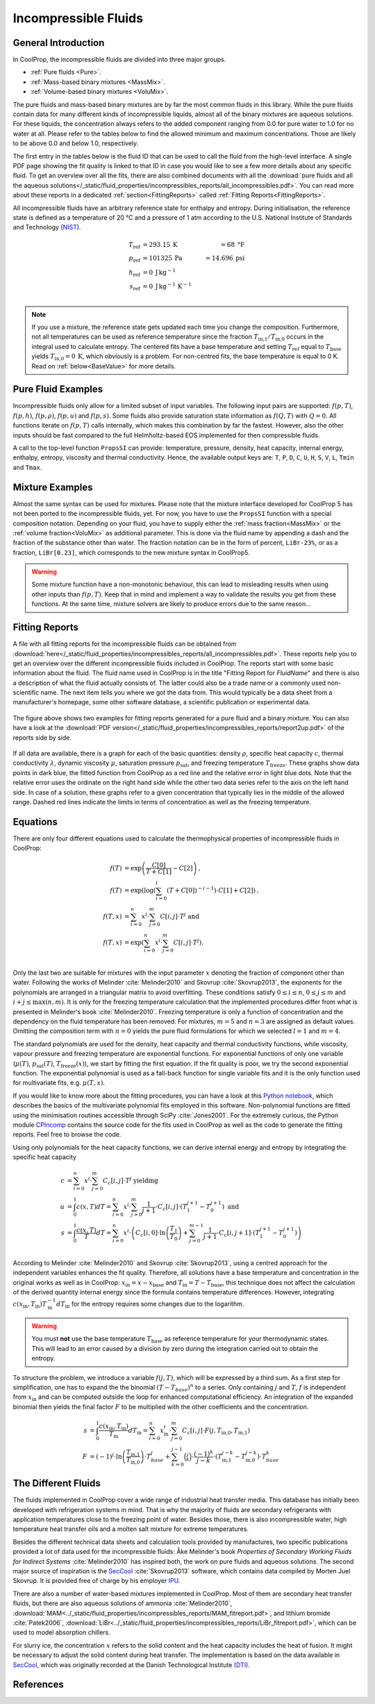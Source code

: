 

.. _Incompressibles:

Incompressible Fluids
=====================


General Introduction
--------------------

In CoolProp, the incompressible fluids are divided into three major groups.

* :ref:`Pure fluids <Pure>`.
* :ref:`Mass-based binary mixtures <MassMix>`.
* :ref:`Volume-based binary mixtures <VoluMix>`.

.. * :ref:`Mole-based binary mixtures <MoleMix>`.

The pure fluids and mass-based binary mixtures are by far the most common fluids
in this library. While the pure fluids contain data for many different kinds of
incompressible liquids, almost all of the binary mixtures are aqueous solutions.
For these liquids, the concentration always refers to the added component ranging
from 0.0 for pure water to 1.0 for no water at all. Please refer to the tables
below to find the allowed minimum and maximum concentrations. Those are likely
to be above 0.0 and below 1.0, respectively.

The first entry in the tables below is the fluid ID that can be used to call the
fluid from the high-level interface. A single PDF page showing the fit quality is
linked to that ID in case you would like to see a few more details about any
specific fluid. To get an overview over all the fits, there are also combined
documents with all the
:download:`pure fluids and all the aqueous solutions</_static/fluid_properties/incompressibles_reports/all_incompressibles.pdf>`.
You can read more about these reports in a dedicated
:ref:`section<FittingReports>` called :ref:`Fitting Reports<FittingReports>`.

All incompressible fluids have an arbitrary reference state for enthalpy and entropy.
During initialisation, the reference state is defined as a temperature of 20 °C
and a pressure of 1 atm according to the U.S. National Institute of Standards and
Technology (`NIST <http://www.nist.gov>`_).

.. math::
   T_\text{ref} &=  293.15\:\text{K}  &=     68\:\text{°F} \\
   p_\text{ref} &=  101325\:\text{Pa} &= 14.696\:\text{psi} \\
   h_\text{ref} &=  0\:\text{J}\,\text{kg}^{-1} & \\
   s_\text{ref} &=  0\:\text{J}\,\text{kg}^{-1}\,\text{K}^{-1} & \\

.. note::
  If you use a mixture, the reference state gets updated each time you change
  the composition. Furthermore, not all temperatures can be used as reference
  temperature since the fraction :math:`T_\text{in,1} / T_\text{in,0}` occurs in the integral used to
  calculate entropy. The centered fits have a base temperature and setting
  :math:`T_\text{ref}` equal to :math:`T_\text{base}` yields :math:`T_\text{in,0}=0\:\text{K}`,
  which obviously is a problem. For non-centred fits, the base temperature is
  equal to 0 K. Read on :ref:`below<BaseValue>` for more details.


Pure Fluid Examples
-------------------

Incompressible fluids only allow  for a limited subset of input variables. The
following input pairs are supported: :math:`f(p,T)`, :math:`f(p,h)`, :math:`f(p,\rho)`,
:math:`f(p,u)` and :math:`f(p,s)`. Some fluids also provide saturation state
information as :math:`f(Q,T)` with :math:`Q=0`. All functions iterate on :math:`f(p,T)` calls
internally, which makes this combination by far the fastest. However, also the
other inputs should be fast compared to the full Helmholtz-based EOS implemented
for then compressible fluids.

A call to the top-level function ``PropsSI`` can provide: temperature, pressure,
density, heat capacity, internal energy, enthalpy, entropy, viscosity and
thermal conductivity. Hence, the available output keys are: ``T``, ``P``, ``D``,
``C``, ``U``, ``H``, ``S``, ``V``, ``L``, ``Tmin`` and ``Tmax``.

.. ipython::

    In [1]: from CoolProp.CoolProp import PropsSI

    #Density of Downtherm Q at 500 K and 1 atm.
    In [1]: PropsSI('D','T',500,'P',101325,'INCOMP::DowQ')

    #Specific heat capacity of Downtherm Q at 500 K and 1 atm
    In [1]: PropsSI('C','T',500,'P',101325,'INCOMP::DowQ')

    In [1]: PropsSI('C','D',809.0659,'P',101325,'INCOMP::DowQ')

    #Saturation pressure of Downtherm Q at 500 K
    In [1]: PropsSI('P','T',500,'Q',0,'INCOMP::DowQ')

    #Minimum temperature for Downtherm Q
    In [1]: PropsSI('Tmin','T',0,'P',0,'INCOMP::DowQ')

    #Maximum temperature for Downtherm Q
    In [1]: PropsSI('Tmax','T',0,'P',0,'INCOMP::DowQ')



Mixture Examples
----------------

Almost the same syntax can be used for mixtures. Please note that the mixture
interface developed for CoolProp 5 has not been ported to the incompressible
fluids, yet. For now, you have to use the ``PropsSI`` function with a special
composition notation. Depending on your fluid, you have to supply either the
:ref:`mass fraction<MassMix>` or the :ref:`volume fraction<VoluMix>` as additional
parameter. This is done via the fluid name by appending a dash and the
fraction of the substance other than water. The fraction notation can be in the
form of percent, ``LiBr-23%``, or as a fraction, ``LiBr[0.23]``, which
corresponds to the new mixture syntax in CoolProp5.

..  In addition to the properties available for the pure fluids (``D``, ``C``,
  ``U``, ``H``, ``S``, ``V``, ``L``,``Tmin`` and ``Tmax``, some mixtures also
  provide the freezing temperature ``Tfreeze`` as a function of composition.


.. ipython::

    In [1]: from CoolProp.CoolProp import PropsSI

    #Density of a lithium bromide solution at 300 K and 1 atm.
    In [1]: PropsSI('D','T',300,'P',101325,'INCOMP::LiBr[0.23]')

    #Specific heat capacity of a lithium bromide solution at 300 K and 1 atm
    In [1]: PropsSI('C','T',300,'P',101325,'INCOMP::LiBr-0.23%')

    #Specific enthalpy of a lithium bromide solution at 300 K and 1 atm
    In [1]: PropsSI('H','T',300,'P',101325,'INCOMP::LiBr-0.23%')

    In [1]: PropsSI('T','H',28627,'P',101325,'INCOMP::LiBr-0.23%')


.. warning::
  Some mixture function have a non-monotonic behaviour, this can lead to misleading
  results when using other inputs than :math:`f(p,T)`. Keep that in mind and
  implement a way to validate the results you get from these functions. At the same
  time, mixture solvers are likely to produce errors due to the same reason...




.. _FittingReports:

Fitting Reports
---------------------------------------

A file with all fitting reports for the incompressible fluids can be obtained
from :download:`here</_static/fluid_properties/incompressibles_reports/all_incompressibles.pdf>`. These reports help you to
get an overview over the different incompressible fluids
included in CoolProp. The reports start with some basic information about
the fluid. The fluid name used in CoolProp is in the title "Fitting Report for *FluidName*"
and there is also a description of what the fluid actually consists of. The latter
could also be a trade name or a commonly used non-scientific name. The next item
tells you where we got the data from. This
would typically be a data sheet from a manufacturer's homepage, some other software
database, a scientific publication or experimental data.

.. figure:: /_static/fluid_properties/incompressibles_reports/report2up.jpg
    :align: center
    :alt: Fitting reports for pure fluid and solution

    The figure above shows two examples for fitting reports generated for a pure
    fluid and a binary mixture. You can also have a look at the
    :download:`PDF version</_static/fluid_properties/incompressibles_reports/report2up.pdf>` of the reports side by side.

If all data are available, there is a graph for each of the basic quantities:
density :math:`\rho`, specific heat capacity :math:`c`, thermal conductivity
:math:`\lambda`, dynamic viscosity :math:`\mu`, saturation pressure
:math:`p_\text{sat}`, and freezing temperature :math:`T_\text{freeze}`. These graphs show
data points in dark blue, the fitted function from CoolProp as a red line and the
relative error in light blue dots. Note that the relative error uses the ordinate
on the right hand side while the other two data series refer to the axis on the
left hand side. In case of a solution, these graphs refer to a given concentration
that typically lies in the middle of the allowed range. Dashed red lines indicate
the limits in terms of concentration as well as the freezing temperature.


.. _Equations:

Equations
---------

There are only four different equations used to calculate the thermophysical
properties of incompressible fluids in CoolProp:

.. math::

    f(T)  &= \exp \left( \frac{C[0]}{T+C[1]} - C[2] \right) \text{, } \\
    f(T)  &= \exp \left( \log  \left( \sum_{i=0}^l \left( T+C[0] \right)^{-i-1} \right) \cdot C[1] + C[2] \right) \text{, } \\
    f(T,x)&=             \sum_{i=0}^n x^i \cdot \sum_{j=0}^m C[i,j] \cdot T^j \text{ and } \\
    f(T,x)&= \exp \left( \sum_{i=0}^n x^i \cdot \sum_{j=0}^m C[i,j] \cdot T^j \right) \text{. } \\

Only the last two are suitable for mixtures with the input parameter :math:`x`
denoting the fraction of component other than water. Following the works of
Melinder :cite:`Melinder2010` and Skovrup :cite:`Skovrup2013`, the exponents
for the polynomials are arranged in a triangular matrix to avoid overfitting.
These conditions satisfy :math:`0 \leq i \leq n`, :math:`0 \leq j \leq m`
and :math:`i + j \leq \max(n,m)`. It is only for the freezing temperature calculation
that the implemented procedures differ from what is presented in Melinder's
book :cite:`Melinder2010`. Freezing temperature is only a function of concentration
and the dependency on the fluid temperature has been removed. For mixtures,
:math:`m=5` and :math:`n=3` are assigned as default values.
Omitting the composition term with :math:`n=0` yields the pure fluid formulations
for which we selected :math:`l=1` and :math:`m=4`.

The standard polynomials are used for the density, heat capacity and thermal
conductivity functions, while viscosity, vapour pressure and freezing temperature
are exponential functions. For exponential functions of only one variable
(:math:`\mu(T)`, :math:`p_\text{sat}(T)`, :math:`T_\text{freeze}(x)`), we start by fitting the
first equation. If the fit quality is poor, we try the second exponential function.
The exponential polynomial is used as a fall-back function for single variable
fits and it is the only function used for multivariate fits, e.g. :math:`\mu(T,x)`.

If you would like to know more about the fitting procedures, you can have a look
at this `Python notebook <http://nbviewer.ipython.org/github/CoolProp/CoolProp/blob/master/dev/incompressible_liquids/LinearAlgebra.ipynb>`_,
which describes the basics of the multivariate polynomial fits employed in this
software. Non-polynomial functions are fitted using the minimisation routines
accessible through SciPy :cite:`Jones2001`. For the extremely curious, the
Python module `CPIncomp <https://github.com/CoolProp/CoolProp/tree/master/dev/incompressible_liquids/CPIncomp>`_
contains the source code for the fits used in CoolProp as well as the code to
generate the fitting reports. Feel free to browse the code.

Using only polynomials for the heat capacity functions, we can derive internal
energy and entropy by integrating the specific heat capacity

.. _BaseValue:

.. math::

    c          &= \sum_{i=0}^n x^i \cdot \sum_{j=0}^m C_{c}[i,j] \cdot T^j \text{ yielding } \\
    u          &= \int_{0}^{1} c\left( x,T \right) dT
                = \sum_{i=0}^n x^i \cdot \sum_{j=0}^m \frac{1}{j+1} \cdot C_{c}[i,j]
                  \cdot \left( T_{1}^{j+1} - T_{0}^{j+1} \right) \text{ and } \\
    s          &= \int_{0}^{1} \frac{c\left( x,T \right)}{T} dT
                = \sum_{i=0}^n x^i \cdot \left(
                  C_{c}[i,0] \cdot \ln\left(\frac{T_{1}}{T_{0}}\right)
                  + \sum_{j=0}^{m-1} \frac{1}{j+1} \cdot C_{c}[i,j+1] \cdot \left( T_{1}^{j+1} - T_{0}^{j+1} \right)
                  \right) \\

According to Melinder :cite:`Melinder2010` and Skovrup :cite:`Skovrup2013`,
using a centred approach for the independent variables enhances the fit quality.
Therefore, all solutions have a base temperature and concentration in the original
works as well as in CoolProp: :math:`x_\text{in} = x - x_\text{base}`
and :math:`T_\text{in} = T - T_\text{base}`, this technique does not affect the calculation
of the derived quantity internal energy since the formula contains temperature differences.
However, integrating :math:`c(x_\text{in},T_\text{in})T_\text{in}^{-1}dT_\text{in}` for the entropy requires some changes due to
the logarithm.

.. warning::
   You must **not** use the base temperature :math:`T_\text{base}`
   as reference temperature for your thermodynamic states. This will lead to an
   error caused by a division by zero during the integration carried out to
   obtain the entropy.

To structure the problem, we introduce a variable :math:`f(j,T)`,
which will be expressed by a third sum. As a first step for simplification, one
has to expand the the binomial :math:`(T-T_{base})^n` to a series. Only
containing :math:`j` and :math:`T`, :math:`f` is independent from :math:`x_\text{in}` and
can be computed outside the loop for enhanced computational efficiency. An
integration of the expanded binomial then yields the final factor :math:`F` to
be multiplied with the other coefficients and the concentration.

.. math::

    s          &= \int_{0}^{1} \frac{c\left( x_\text{in},T_\text{in} \right)}{T_\text{in}} dT_\text{in} = \sum_{i=0}^n x_\text{in}^i \cdot \sum_{j=0}^m C_{c}[i,j] \cdot F(j,T_\text{in,0},T_\text{in,1}) \\
    F          &= (-1)^j \cdot \ln \left( \frac{T_\text{in,1}}{T_\text{in,0}} \right) \cdot T_{base}^j + \sum_{k=0}^{j-1} \binom{j}{k} \cdot \frac{(-1)^k}{j-k} \cdot \left( T_\text{in,1}^{j-k} - T_\text{in,0}^{j-k} \right) \cdot T_{base}^k



The Different Fluids
--------------------

The fluids implemented in CoolProp cover a wide range of industrial heat
transfer media. This database has initially been developed with refrigeration
systems in mind. That is why the majority of fluids are secondary refrigerants
with application temperatures close to the freezing point of water. Besides those,
there is also incompressible water, high temperature heat transfer oils and a
molten salt mixture for extreme temperatures.

Besides the different technical data sheets and calculation tools provided by
manufactures, two specific publications provided a lot of data used for the
incompressible fluids: Åke Melinder's book *Properties of Secondary Working
Fluids for Indirect Systems* :cite:`Melinder2010` has inspired both, the work on
pure fluids and aqueous solutions. The second major source of inspiration is the
`SecCool <http://en.ipu.dk/Indhold/refrigeration-and-energy-technology/seccool.aspx>`_
:cite:`Skovrup2013` software, which contains data compiled by Morten Juel
Skovrup. It is provided free of charge by his employer `IPU <http://en.ipu.dk>`_.


.. _Pure:

.. csv-table:: All incompressible pure fluids included in CoolProp
   :widths: 10, 35, 13, 14, 14, 14
   :header-rows: 1
   :file: Incompressibles_pure-fluids.csv


There are also a number of water-based mixtures implemented in CoolProp. Most of them
are secondary heat transfer fluids, but there are also aqueous solutions of
ammonia :cite:`Melinder2010`, :download:`MAM<../_static/fluid_properties/incompressibles_reports/MAM_fitreport.pdf>`,
and lithium bromide :cite:`Patek2006`, :download:`LiBr<../_static/fluid_properties/incompressibles_reports/LiBr_fitreport.pdf>`,
which can be used to model absorption chillers.


.. _MassMix:

.. csv-table:: All incompressible mass-based binary mixtures included in CoolProp
   :widths: 10, 30, 11, 11, 11, 11, 8, 8
   :header-rows: 1
   :file: Incompressibles_mass-based-fluids.csv

.. .. _MoleMix:

.. .. csv-table:: All incompressible mole-based binary mixtures included in CoolProp
   :widths: 10, 30, 11, 11, 11, 11, 8, 8
   :header-rows: 1
   :file: Incompressibles_mole-based-fluids.csv

.. _VoluMix:

.. csv-table:: All incompressible volume-based binary mixtures included in CoolProp
   :widths: 10, 30, 11, 11, 11, 11, 8, 8
   :header-rows: 1
   :file: Incompressibles_volume-based-fluids.csv


For slurry ice, the concentration :math:`x` refers to the solid content and the
heat capacity includes the heat of fusion. It might be necessary to adjust the
solid content during heat transfer. The implementation is based on the data
available in `SecCool <http://en.ipu.dk/Indhold/refrigeration-and-energy-technology/seccool.aspx>`_,
which was originally recorded at the Danish Technological Institute `(DTI) <http://www.dti.dk/>`_.


References
----------

.. bibliography:: Incompressibles.bib
   :filter: docname in docnames
   :style: unsrt
